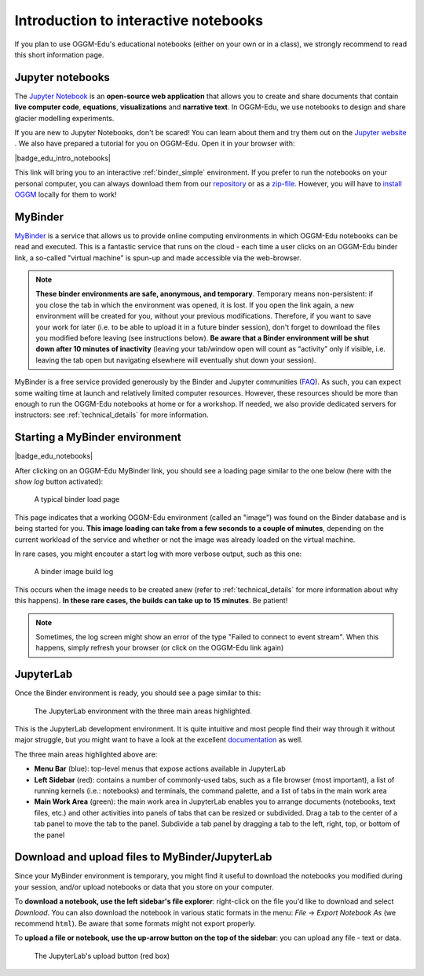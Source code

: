 .. _notebooks_howto:

Introduction to interactive notebooks
=====================================

If you plan to use OGGM-Edu's educational notebooks (either on your own or in
a class), we strongly recommend to read this short information page.

Jupyter notebooks
-----------------

The `Jupyter Notebook <https://jupyter.org>`_ is an **open-source web application**
that allows you to create and share documents that contain **live computer code**,
**equations**, **visualizations** and **narrative text**. In OGGM-Edu, we use
notebooks to design and share glacier modelling experiments.

If you are new to Jupyter Notebooks, don't be scared! You can learn about them
and try them out on the `Jupyter website <https://jupyter.org>`_ .
We also have prepared a tutorial for you on OGGM-Edu. Open it in your browser with:

|badge_edu_intro_notebooks|

This link will bring you to an interactive :ref:`binder_simple` environment.
If you prefer to run the notebooks on your personal computer, you can always
download them from our `repository <https://github.com/OGGM/oggm-edu-notebooks>`_
or as a `zip-file <https://github.com/OGGM/oggm-edu-notebooks/archive/master.zip>`_.
However, you will have to `install OGGM <https://docs.oggm.org/en/stable/installing-oggm.html>`_
locally for them to work!

.. _binder_simple:

MyBinder
--------

`MyBinder <https://mybinder.org>`_ is a service that allows us to provide online
computing environments in which OGGM-Edu notebooks can be read and executed.
This is a fantastic service that runs on the cloud - each time a user clicks
on an OGGM-Edu binder link, a so-called "virtual machine" is spun-up and made
accessible via the web-browser.

.. note::

  **These binder environments are safe, anonymous, and temporary**. Temporary
  means non-persistent: if you close the tab in which the environment was opened,
  it is lost. If you open the link again, a new environment will be created for
  you, without your previous modifications. Therefore, if you want to save your
  work for later (i.e. to be able to upload it in a future binder session), don't
  forget to download the files you modified before leaving (see instructions below).
  **Be aware that a Binder environment will be shut down after 10 minutes of
  inactivity** (leaving your tab/window open will count as “activity” only
  if visible, i.e. leaving the tab open but navigating elsewhere will eventually
  shut down your session).

MyBinder is a free service provided generously by the Binder and Jupyter
communities (`FAQ <https://mybinder.readthedocs.io/en/latest/faq.html>`_).
As such, you can expect some waiting time at launch and relatively limited
computer resources. However, these resources should be more than enough to
run the OGGM-Edu notebooks at home or for a workshop. If needed, we also
provide dedicated servers for instructors: see :ref:`technical_details`
for more information.

Starting a MyBinder environment
-------------------------------

|badge_edu_notebooks|

After clicking on an OGGM-Edu MyBinder link, you should see a loading page
similar to the one below (here with the *show log* button activated):

.. figure::  _static/docs_binder_launch.png
    :width: 100%

    A typical binder load page

This page indicates that a working OGGM-Edu environment (called an "image")
was found on the Binder database and is being started for you. **This
image loading can take from a few seconds to a couple of minutes**, depending
on the current workload of the service and whether or not the image was already
loaded on the virtual machine.

In rare cases, you might encouter a start log with more verbose output,
such as this one:

.. figure::  _static/docs_binder_launch_build.png
    :width: 100%

    A binder image build log

This occurs when the image needs to be created anew (refer to
:ref:`technical_details` for more information about why this happens). **In
these rare cases, the builds can take up to 15 minutes**. Be patient!

.. note::

    Sometimes, the log screen might show an error of the type "Failed to connect
    to event stream". When this happens, simply refresh your browser (or
    click on the OGGM-Edu link again)


JupyterLab
----------

Once the Binder environment is ready, you should see a page similar to this:

.. figure::  _static/docs_binder_jlab.png
    :width: 100%

    The JupyterLab environment with the three main areas highlighted.


This is the JupyterLab development environment. It is quite intuitive and most
people find their way through it without major struggle, but you
might want to have a look at the excellent
`documentation <https://jupyterlab.readthedocs.io/en/stable/user/interface.html>`_
as well.

The three main areas highlighted above are:

- **Menu Bar** (blue): top-level menus that expose actions available in JupyterLab
- **Left Sidebar** (red): contains a number of commonly-used tabs, such as a file
  browser (most important), a list of running kernels (i.e.: notebooks) and
  terminals, the command palette, and a list of tabs in the main work area
- **Main Work Area** (green): the main work area in JupyterLab enables you to arrange
  documents (notebooks, text files, etc.) and other activities into panels of
  tabs that can be resized or subdivided. Drag a tab to the center of a tab
  panel to move the tab to the panel. Subdivide a tab panel by dragging a tab
  to the left, right, top, or bottom of the panel


Download and upload files to MyBinder/JupyterLab
------------------------------------------------

Since your MyBinder environment is temporary, you might find it useful to download
the notebooks you modified during your session, and/or upload notebooks or data
that you store on your computer.

To **download a notebook, use the left sidebar's file explorer**:
right-click on the file you'd like to download and select `Download`. You
can also download the notebook in various static formats
in the menu: `File` → `Export Notebook As` (we recommend
``html``). Be aware that some formats might not export properly.


To **upload a file or notebook, use the up-arrow button on the top of the
sidebar**: you can upload any file - text or data.

.. figure::  _static/docs_binder_upload.png
    :width: 70%

    The JupyterLab's upload button (red box)
